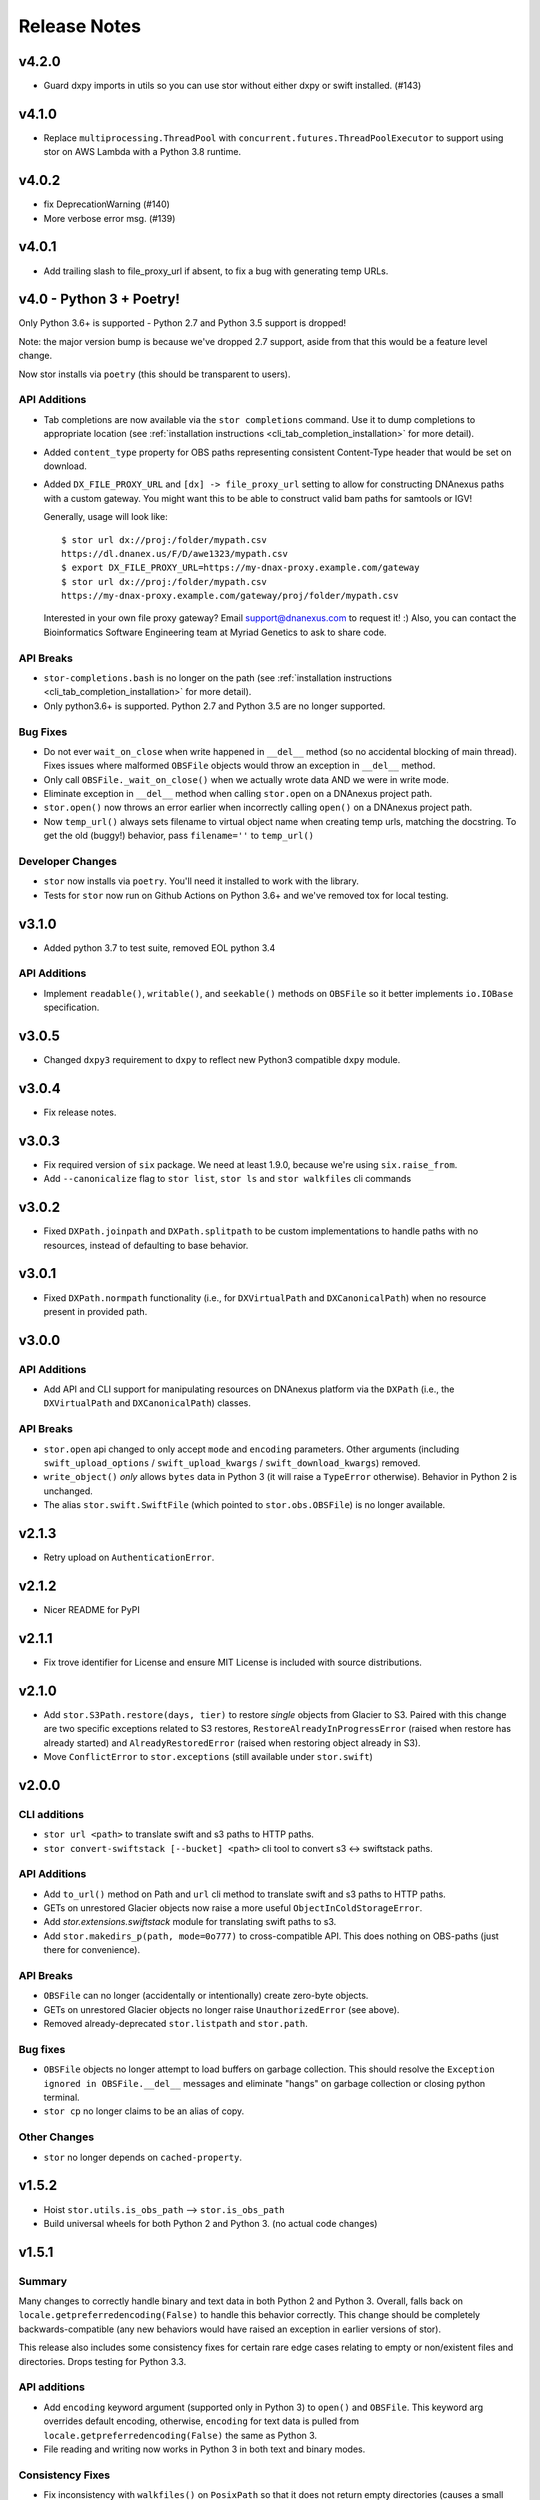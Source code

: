 Release Notes
=============

v4.2.0
------
* Guard dxpy imports in utils so you can use stor without either dxpy or swift installed. (#143)

v4.1.0
------
* Replace ``multiprocessing.ThreadPool`` with ``concurrent.futures.ThreadPoolExecutor``
  to support using stor on AWS Lambda with a Python 3.8 runtime.

v4.0.2
------
* fix DeprecationWarning (#140)
* More verbose error msg. (#139)

v4.0.1
------

* Add trailing slash to file_proxy_url if absent, to fix a bug with generating temp URLs.

v4.0 - Python 3 + Poetry!
-------------------------

Only Python 3.6+ is supported - Python 2.7 and Python 3.5 support is dropped!

Note: the major version bump is because we've dropped 2.7 support, aside from that
this would be a feature level change.

Now stor installs via ``poetry`` (this should be transparent to users).

API Additions
^^^^^^^^^^^^^

* Tab completions are now available via the ``stor completions`` command.
  Use it to dump completions to appropriate location (see :ref:`installation instructions <cli_tab_completion_installation>`
  for more detail).
* Added ``content_type`` property for OBS paths representing consistent
  Content-Type header that would be set on download.
* Added ``DX_FILE_PROXY_URL`` and ``[dx] -> file_proxy_url`` setting to allow for constructing
  DNAnexus paths with a custom gateway.  You might want this to be able to construct valid bam
  paths for samtools or IGV!

  Generally, usage will look like::

    $ stor url dx://proj:/folder/mypath.csv
    https://dl.dnanex.us/F/D/awe1323/mypath.csv
    $ export DX_FILE_PROXY_URL=https://my-dnax-proxy.example.com/gateway
    $ stor url dx://proj:/folder/mypath.csv
    https://my-dnax-proxy.example.com/gateway/proj/folder/mypath.csv

  Interested in your own file proxy gateway? Email support@dnanexus.com to request it! :)
  Also, you can contact the Bioinformatics Software Engineering team at Myriad Genetics
  to ask to share code.

API Breaks
^^^^^^^^^^

* ``stor-completions.bash`` is no longer on the path (see :ref:`installation instructions <cli_tab_completion_installation>`
  for more detail).
* Only python3.6+ is supported. Python 2.7 and Python 3.5 are no longer supported.

Bug Fixes
^^^^^^^^^

* Do not ever ``wait_on_close`` when write happened in ``__del__`` method (so
  no accidental blocking of main thread). Fixes issues where malformed
  ``OBSFile`` objects would throw an exception in ``__del__`` method.
* Only call ``OBSFile._wait_on_close()`` when we actually wrote data AND we
  were in write mode.
* Eliminate exception in ``__del__`` method when calling ``stor.open`` on a DNAnexus project path.
* ``stor.open()`` now throws an error earlier when incorrectly calling ``open()`` on a DNAnexus project path.
* Now ``temp_url()`` always sets filename to virtual object name when creating temp urls, matching the docstring.
  To get the old (buggy!) behavior, pass ``filename=''`` to ``temp_url()``

Developer Changes
^^^^^^^^^^^^^^^^^

* ``stor`` now installs via ``poetry``. You'll need it installed to work with the library.
* Tests for ``stor`` now run on Github Actions on Python 3.6+ and we've removed tox for local testing.

v3.1.0
------

* Added python 3.7 to test suite, removed EOL python 3.4

API Additions
^^^^^^^^^^^^^

* Implement ``readable()``, ``writable()``, and ``seekable()`` methods on
  ``OBSFile`` so it better implements ``io.IOBase`` specification.

v3.0.5
------
* Changed ``dxpy3`` requirement to ``dxpy`` to reflect new Python3 compatible ``dxpy`` module.

v3.0.4
------
* Fix release notes.

v3.0.3
------
* Fix required version of ``six`` package. We need at least 1.9.0, because we're using ``six.raise_from``.
* Add ``--canonicalize`` flag to ``stor list``, ``stor ls`` and ``stor walkfiles`` cli commands

v3.0.2
------

* Fixed ``DXPath.joinpath`` and ``DXPath.splitpath`` to be custom implementations to handle paths
  with no resources, instead of defaulting to base behavior.

v3.0.1
------

* Fixed ``DXPath.normpath`` functionality  (i.e., for ``DXVirtualPath`` and ``DXCanonicalPath``)
  when no resource present in provided path.

v3.0.0
------

API Additions
^^^^^^^^^^^^^

* Add API and CLI support for manipulating resources on DNAnexus platform via the ``DXPath``
  (i.e., the ``DXVirtualPath`` and ``DXCanonicalPath``) classes.

API Breaks
^^^^^^^^^^

* ``stor.open`` api changed to only accept ``mode`` and ``encoding`` parameters. Other arguments
  (including ``swift_upload_options``  / ``swift_upload_kwargs`` / ``swift_download_kwargs``) removed.
* ``write_object()`` *only* allows ``bytes`` data in Python 3 (it will raise a
  ``TypeError`` otherwise). Behavior in Python 2 is unchanged.
* The alias ``stor.swift.SwiftFile`` (which pointed to ``stor.obs.OBSFile``) is no longer available.

v2.1.3
------

* Retry upload on ``AuthenticationError``.

v2.1.2
------

* Nicer README for PyPI

v2.1.1
------

* Fix trove identifier for License and ensure MIT License is included with source distributions.

v2.1.0
------

* Add ``stor.S3Path.restore(days, tier)`` to restore *single* objects from Glacier to S3.
  Paired with this change are two specific exceptions related to S3 restores,
  ``RestoreAlreadyInProgressError`` (raised when restore has already started)
  and ``AlreadyRestoredError`` (raised when restoring object already in S3).
* Move ``ConflictError`` to ``stor.exceptions`` (still available under ``stor.swift``)

v2.0.0
------

CLI additions
^^^^^^^^^^^^^

* ``stor url <path>`` to translate swift and s3 paths to HTTP paths.
* ``stor convert-swiftstack [--bucket] <path>`` cli tool to convert s3 <-> swiftstack paths.

API Additions
^^^^^^^^^^^^^

* Add ``to_url()`` method on Path and ``url`` cli method to translate swift and s3 paths to HTTP paths.
* GETs on unrestored Glacier objects now raise a more useful ``ObjectInColdStorageError``.
* Add `stor.extensions.swiftstack` module for translating swift paths to s3.
* Add ``stor.makedirs_p(path, mode=0o777)`` to cross-compatible API. This does
  nothing on OBS-paths (just there for convenience).


API Breaks
^^^^^^^^^^

* ``OBSFile`` can no longer (accidentally or intentionally) create zero-byte objects.
* GETs on unrestored Glacier objects no longer raise ``UnauthorizedError`` (see above).
* Removed already-deprecated ``stor.listpath`` and ``stor.path``.


Bug fixes
^^^^^^^^^

* ``OBSFile`` objects no longer attempt to load buffers on garbage collection.
  This should resolve the ``Exception ignored in OBSFile.__del__`` messages and
  eliminate "hangs" on garbage collection or closing python terminal.
* ``stor cp`` no longer claims to be an alias of copy.

Other Changes
^^^^^^^^^^^^^

* ``stor`` no longer depends on ``cached-property``.

v1.5.2
------

* Hoist ``stor.utils.is_obs_path`` --> ``stor.is_obs_path``
* Build universal wheels for both Python 2 and Python 3.
  (no actual code changes)

v1.5.1
------

Summary
^^^^^^^

Many changes to correctly handle binary and text data in both Python 2 and Python 3. Overall, falls
back on ``locale.getpreferredencoding(False)`` to handle this behavior correctly.  This change
should be completely backwards-compatible (any new behaviors would have raised an exception in
earlier versions of stor).

This release also includes some consistency fixes for certain rare edge cases relating to empty or
non/existent files and directories. Drops testing for Python 3.3.

API additions
^^^^^^^^^^^^^

* Add ``encoding`` keyword argument (supported only in Python 3) to ``open()`` and ``OBSFile``.
  This keyword arg overrides default encoding, otherwise, ``encoding`` for text data is pulled from
  ``locale.getpreferredencoding(False)`` the same as Python 3.
* File reading and writing now works in Python 3 in both text and binary modes.

Consistency Fixes
^^^^^^^^^^^^^^^^^

* Fix inconsistency with ``walkfiles()`` on ``PosixPath`` so that it does not
  return empty directories (causes a small potential perf hit).
* Auto-create parent directories on the filesystem for ``stor.copy``, ``stor.open``, and ``stor.copytree``.
* Allow ``stor.copytree`` to work if it targets an empty target directory (removes the other directory first)
* Fix S3 integration tests so they are easier to run.

Deprecations
^^^^^^^^^^^^

* Using text data with ``read_object()`` and ``write_object()`` is deprecated. These functions
  ought to only work with ``bytes`` (and will have unexpected behavior otherwise).
* Python 3.3 is no longer tested in the test suite (but we still think stor
  will run correctly in Python 3.3 - but this was never explicitly supported)

(v1.5.0 was a premature release and was removed from PyPI)

v1.4.6
------

* Tweak segment container hiding regex to be ``.segments`` instead of
  ``.segments_`` (more flexible in general).


v1.4.5
------

* Fixed release notes.

v1.4.4
------

* Fix ``dirname()`` for top-level Swift paths, like ``swift://``.
* Fix ``dirname()`` for top-level S3 paths, like ``s3://``.

v1.4.3
------

* Add ``stor.utils.is_writeable``.

v1.4.2
------

* Fix error message output when specifying ``stor`` without a command under Python 3.

v1.4.1
------

* Support source-only releases in PyPI to allow pip installing from Python 3
  (python 3 wheels are still a TODO)

v1.4.0
------

* Python 3 compatibility :D

v1.3.3
------

* New-style exception messages

v1.3.2
------

* Support multiple files with ``use_manifest=True``


v1.3.1
------

* Ensure OBSFile cleans itself up (commits to remote / deletes local buffer /
  etc) even when not used in ``with`` statement.

v1.3.0
------
* When deleting a swift container, also attempt to delete
  ``$CONTAINER+segments``, which is the format that SwiftStack's S3 emulation
  layer uses for multipart uploads.  (really tiny perf impact, since it only
  applies when directly working with containers).

v1.2.2
------
* Include ``X-Trans-Id`` on auth failures as well.

v1.2.1
------
* Add explicit dependence on six to requirements.txt

v1.2.0
------

* Include ``X-Trans-Id`` header in Swift exception messages and reprs if
  available to facilitate debugging.

v1.1.2
------

* Skip broken symlinks during upload, download and listing of files, allowing
  ``copytree``, ``list`` to work on folders that contain broken symlinks.

v1.1.1
------

* Added .travis.yml for testing against Python 2 and 3
* Added additional coverage to get to 100%
* Updated package classifiers
* Clarify ``stor.glob()``'s strange calling format (that will be altered in a future version of the library).
* Ignore ``DistributionNotFound`` error in weird install situations.

v1.1.0
------

* Rename ``stor.listpath`` to ``stor.list`` for simplicity.

v1.0.0
------

* Initial release of stor
